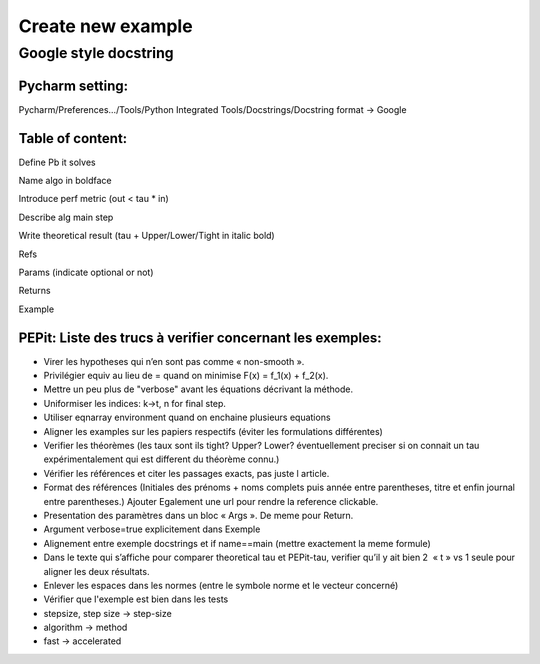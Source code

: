 Create new example
==================

Google style docstring
----------------------

Pycharm setting:
^^^^^^^^^^^^^^^^
Pycharm/Preferences…/Tools/Python Integrated Tools/Docstrings/Docstring format -> Google

Table of content:
^^^^^^^^^^^^^^^^^
Define Pb it solves

Name algo in boldface

Introduce perf metric (out < tau * in)

Describe alg main step

Write theoretical result (tau + Upper/Lower/Tight in italic bold)

Refs

Params (indicate optional or not)

Returns

Example

PEPit: Liste des trucs à verifier concernant les exemples:
^^^^^^^^^^^^^^^^^^^^^^^^^^^^^^^^^^^^^^^^^^^^^^^^^^^^^^^^^^

- Virer les hypotheses qui n’en sont pas comme « non-smooth ».

- Privilégier \equiv au lieu de = quand on minimise F(x) = f_1(x) + f_2(x).

- Mettre un peu plus de "verbose" avant les équations décrivant la méthode.

- Uniformiser les indices: k->t, n for final step.

- Utiliser eqnarray environment quand on enchaine plusieurs equations


- Aligner les examples sur les papiers respectifs (éviter les formulations différentes)

- Verifier les théorèmes (les taux sont ils tight? Upper? Lower? éventuellement preciser si on connait un tau expérimentalement qui est different du théorème connu.)

- Vérifier les références et citer les passages exacts, pas juste l article.

- Format des références (Initiales des prénoms + noms complets puis année entre parentheses, titre et enfin journal entre parentheses.) Ajouter Egalement une url pour rendre la reference clickable.

- Presentation des paramètres dans un bloc « Args ». De meme pour Return.

- Argument verbose=true explicitement dans Exemple

- Alignement entre exemple docstrings et if name==main (mettre exactement la meme formule)

- Dans le texte qui s’affiche pour comparer theoretical tau et PEPit-tau, verifier qu’il y ait bien 2  « \t » vs 1 seule pour aligner les deux résultats.

- Enlever les espaces dans les normes (entre le symbole norme et le vecteur concerné)

- Vérifier que l'exemple est bien dans les tests

- stepsize, step size -> step-size

- algorithm -> method

- fast -> accelerated
